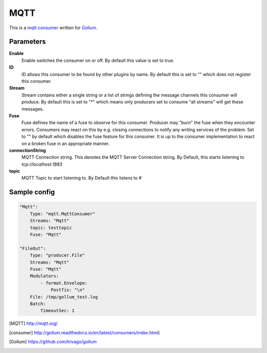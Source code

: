 MQTT
====

This is a mqtt_ consumer_ written for Gollum_.

Parameters
----------

**Enable**
 Enable switches the consumer on or off.
 By default this value is set to true.

**ID**
 ID allows this consumer to be found by other plugins by name.
 By default this is set to "" which does not register this consumer.

**Stream**
 Stream contains either a single string or a list of strings defining the message channels this consumer will produce.
 By default this is set to "*" which means only producers set to consume "all streams" will get these messages.

**Fuse**
 Fuse defines the name of a fuse to observe for this consumer.
 Producer may "burn" the fuse when they encounter errors.
 Consumers may react on this by e.g. closing connections to notify any writing services of the problem.
 Set to "" by default which disables the fuse feature for this consumer.
 It is up to the consumer implementation to react on a broken fuse in an appropriate manner.

**connectionString**
 MQTT Connection string.
 This denotes the MQTT Server Connection string.
 By Default, this starts listening to *tcp://localhost:1883*


**topic**
  MQTT Topic to start listening to. By Default this listens to *#*

Sample config
-------------
.. code-block:: yaml

    "Mqtt":
        Type: "mqtt.MqttConsumer"
        Streams: "Mqtt"
        topic: testtopic
        Fuse: "Mqtt"

    "FileOut":
        Type: "producer.File"
        Streams: "Mqtt"
        Fuse: "Mqtt"
        Modulators:
            - format.Envelope:
                Postfix: "\n"
        File: /tmp/gollum_test.log
        Batch:
            TimeoutSec: 1



.. [MQTT] http://mqtt.org/
.. [consumer] http://gollum.readthedocs.io/en/latest/consumers/index.html)
.. [Gollum] https://github.com/trivago/gollum
